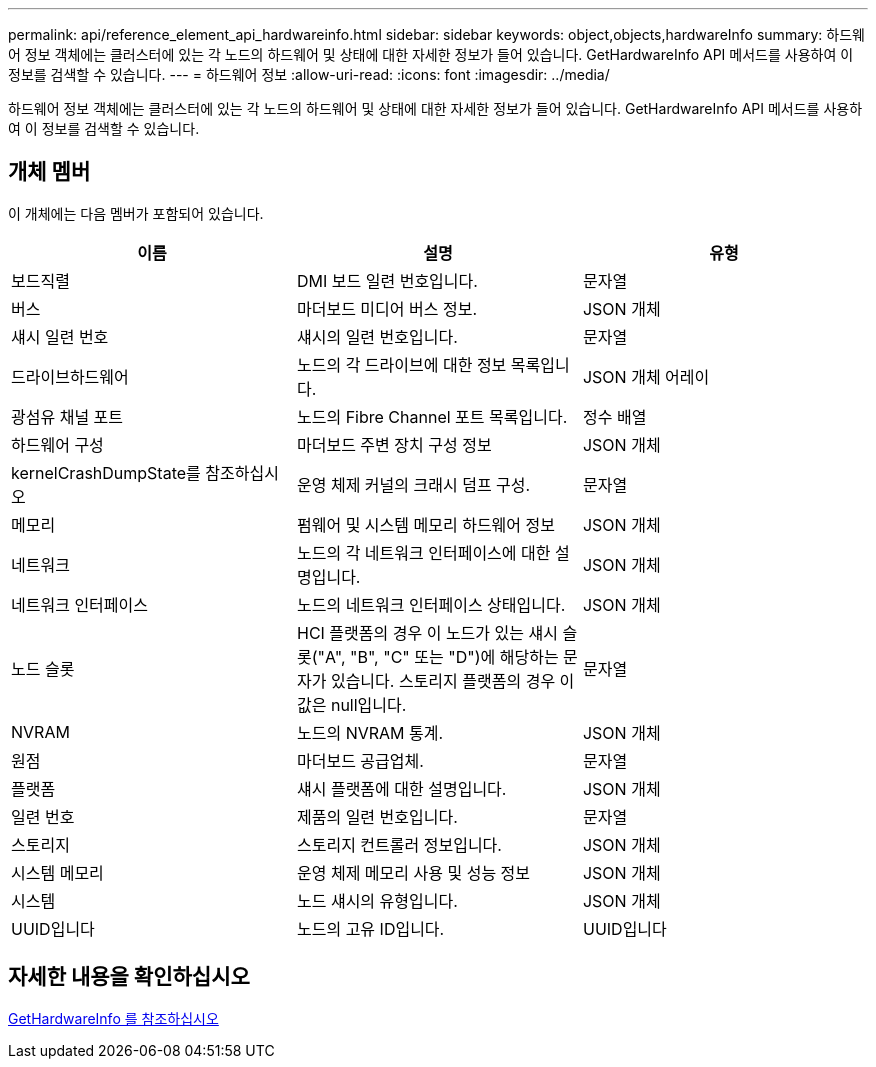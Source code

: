 ---
permalink: api/reference_element_api_hardwareinfo.html 
sidebar: sidebar 
keywords: object,objects,hardwareInfo 
summary: 하드웨어 정보 객체에는 클러스터에 있는 각 노드의 하드웨어 및 상태에 대한 자세한 정보가 들어 있습니다. GetHardwareInfo API 메서드를 사용하여 이 정보를 검색할 수 있습니다. 
---
= 하드웨어 정보
:allow-uri-read: 
:icons: font
:imagesdir: ../media/


[role="lead"]
하드웨어 정보 객체에는 클러스터에 있는 각 노드의 하드웨어 및 상태에 대한 자세한 정보가 들어 있습니다. GetHardwareInfo API 메서드를 사용하여 이 정보를 검색할 수 있습니다.



== 개체 멤버

이 개체에는 다음 멤버가 포함되어 있습니다.

|===
| 이름 | 설명 | 유형 


 a| 
보드직렬
 a| 
DMI 보드 일련 번호입니다.
 a| 
문자열



 a| 
버스
 a| 
마더보드 미디어 버스 정보.
 a| 
JSON 개체



 a| 
섀시 일련 번호
 a| 
섀시의 일련 번호입니다.
 a| 
문자열



 a| 
드라이브하드웨어
 a| 
노드의 각 드라이브에 대한 정보 목록입니다.
 a| 
JSON 개체 어레이



 a| 
광섬유 채널 포트
 a| 
노드의 Fibre Channel 포트 목록입니다.
 a| 
정수 배열



 a| 
하드웨어 구성
 a| 
마더보드 주변 장치 구성 정보
 a| 
JSON 개체



 a| 
kernelCrashDumpState를 참조하십시오
 a| 
운영 체제 커널의 크래시 덤프 구성.
 a| 
문자열



 a| 
메모리
 a| 
펌웨어 및 시스템 메모리 하드웨어 정보
 a| 
JSON 개체



 a| 
네트워크
 a| 
노드의 각 네트워크 인터페이스에 대한 설명입니다.
 a| 
JSON 개체



 a| 
네트워크 인터페이스
 a| 
노드의 네트워크 인터페이스 상태입니다.
 a| 
JSON 개체



 a| 
노드 슬롯
 a| 
HCI 플랫폼의 경우 이 노드가 있는 섀시 슬롯("A", "B", "C" 또는 "D")에 해당하는 문자가 있습니다. 스토리지 플랫폼의 경우 이 값은 null입니다.
 a| 
문자열



 a| 
NVRAM
 a| 
노드의 NVRAM 통계.
 a| 
JSON 개체



 a| 
원점
 a| 
마더보드 공급업체.
 a| 
문자열



 a| 
플랫폼
 a| 
섀시 플랫폼에 대한 설명입니다.
 a| 
JSON 개체



 a| 
일련 번호
 a| 
제품의 일련 번호입니다.
 a| 
문자열



 a| 
스토리지
 a| 
스토리지 컨트롤러 정보입니다.
 a| 
JSON 개체



 a| 
시스템 메모리
 a| 
운영 체제 메모리 사용 및 성능 정보
 a| 
JSON 개체



 a| 
시스템
 a| 
노드 섀시의 유형입니다.
 a| 
JSON 개체



 a| 
UUID입니다
 a| 
노드의 고유 ID입니다.
 a| 
UUID입니다

|===


== 자세한 내용을 확인하십시오

xref:reference_element_api_gethardwareinfo.adoc[GetHardwareInfo 를 참조하십시오]
